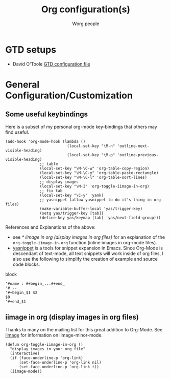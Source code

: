#+OPTIONS:    H:3 num:nil toc:t \n:nil @:t ::t |:t ^:t -:t f:t *:t TeX:t LaTeX:t skip:nil d:(HIDE) tags:not-in-toc
#+STARTUP:    align fold nodlcheck hidestars oddeven lognotestate
#+SEQ_TODO:   TODO(t) INPROGRESS(i) WAITING(w@) | DONE(d) CANCELED(c@)
#+TAGS:       Write(w) Update(u) Fix(f) Check(c) 
#+TITLE:      Org configuration(s)
#+AUTHOR:     Worg people
#+EMAIL:      bzg AT altern DOT org
#+LANGUAGE:   en
#+PRIORITIES: A C B
#+CATEGORY:   worg

# This file is the default header for new Org files in Worg.  Feel free
# to tailor it to your needs.

* GTD setups

- David O'Toole [[file:../elisp/dto-org-gtd.el][GTD configuration file]]
  
* General Configuration/Customization

** Some useful keybindings

Here is a subset of my personal org-mode key-bindings that others may
find useful.

# please anyone else should feel free to edit/change/remove parts of
# this example

#+begin_example 
(add-hook 'org-mode-hook (lambda ()
                           (local-set-key "\M-n" 'outline-next-visible-heading)
                           (local-set-key "\M-p" 'outline-previous-visible-heading)
			   ;; table
			   (local-set-key "\M-\C-w" 'org-table-copy-region)
			   (local-set-key "\M-\C-y" 'org-table-paste-rectangle)
			   (local-set-key "\M-\C-l" 'org-table-sort-lines)
			   ;; display images
			   (local-set-key "\M-I" 'org-toggle-iimage-in-org)
			   ;; fix tab
			   (local-set-key "\C-y" 'yank)
			   ;; yasnippet (allow yasnippet to do it's thing in org files)
			   (make-variable-buffer-local 'yas/trigger-key)
			   (setq yas/trigger-key [tab])
			   (define-key yas/keymap [tab] 'yas/next-field-group)))
#+end_example

References and Explanations of the above:
- see [[* iimage in org (display images in org files)]] for an explanation
  of the =org-toggle-iimage-in-org= function (inline images in
  org-mode files).
- [[http://code.google.com/p/yasnippet/][yasnippet]] is a tools for snippet expansion in Emacs.  Since Org-Mode
  is descendant of text-mode, all text snippets will work inside of
  org files, I also use the following to simplify the creation of
  example and source code blocks.

block
#+begin_example 
'#name : #+begin_...#+end_
'# --
'#+begin_$1 $2
$0
'#+end_$1
#+end_example


** iimage in org (display images in org files)
Thanks to many on the mailing list for this great addition to
Org-Mode.  See [[http://www.netlaputa.ne.jp/~kose/Emacs/iimage.html][iimage]] for information on iimage-minor-mode.

#+begin_example 
(defun org-toggle-iimage-in-org ()
  "display images in your org file"
  (interactive)
  (if (face-underline-p 'org-link)
      (set-face-underline-p 'org-link nil)
      (set-face-underline-p 'org-link t))
  (iimage-mode))
#+end_example
